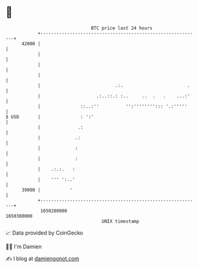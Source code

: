 * 👋

#+begin_example
                                   BTC price last 24 hours                    
               +------------------------------------------------------------+ 
         42000 |                                                            | 
               |                                                            | 
               |                                                            | 
               |                                                            | 
               |                            .:.                        .    | 
               |                     .:..::.: :..     ..  .   .    ...:'    | 
               |               ::..:''          '':''''''''::: '.:'''''     | 
   $ USD       |               : ':'                                        | 
               |              .:                                            | 
               |             .:                                             | 
               |             :                                              | 
               |             :                                              | 
               |    .:.:.   :                                               | 
               |    ''' ':..'                                               | 
         39000 |           '                                                | 
               +------------------------------------------------------------+ 
                1650280000                                        1650380000  
                                       UNIX timestamp                         
#+end_example
📈 Data provided by CoinGecko

🧑‍💻 I'm Damien

✍️ I blog at [[https://www.damiengonot.com][damiengonot.com]]
